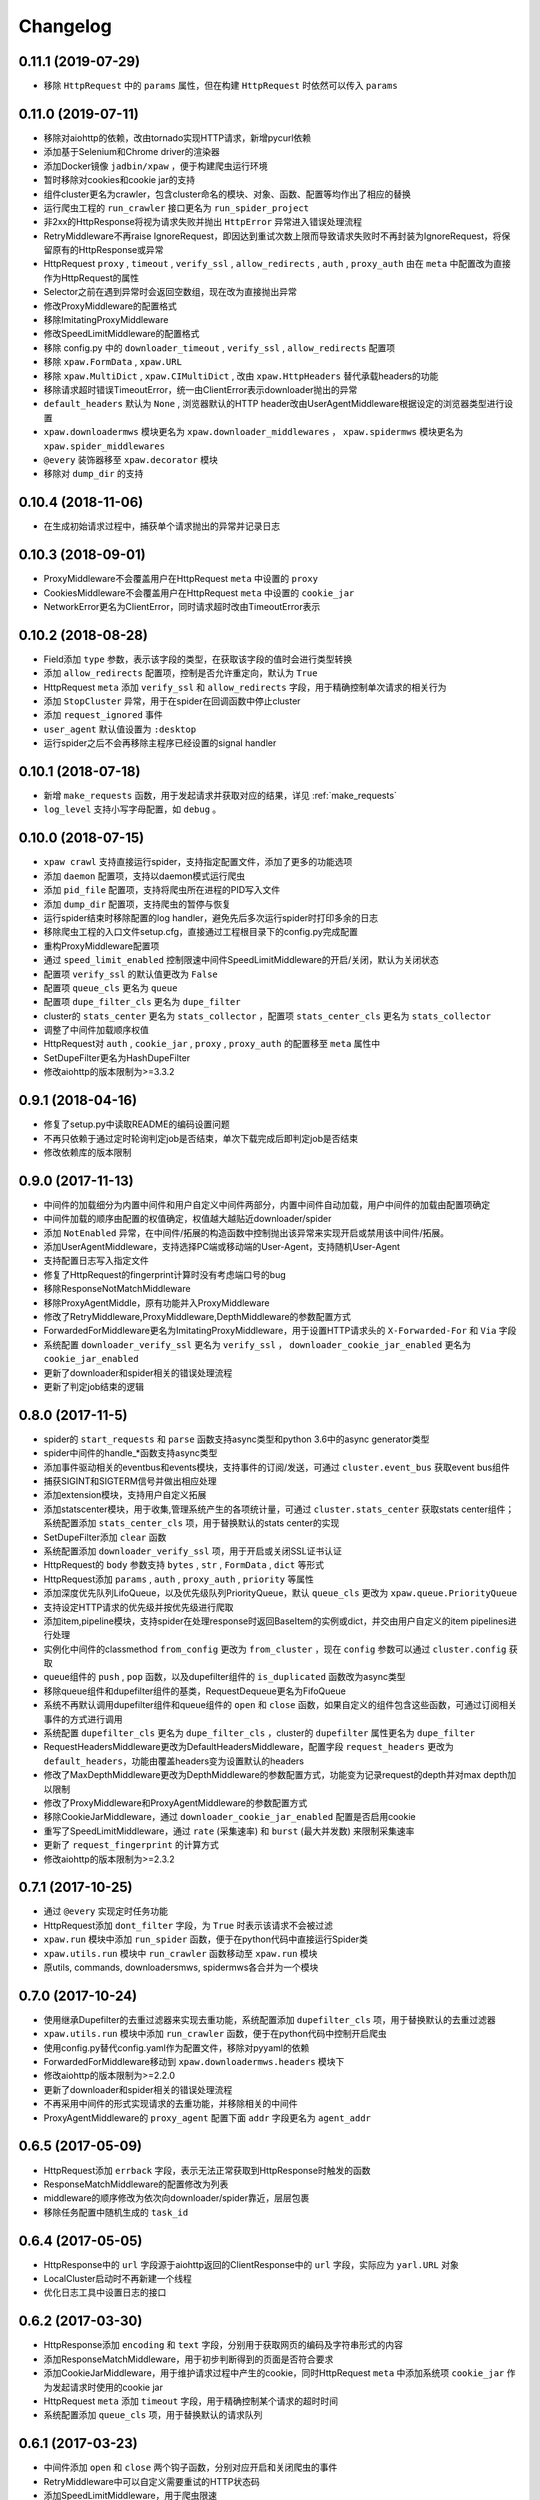 .. _changelog:

Changelog
=========

0.11.1 (2019-07-29)
-------------------

- 移除 ``HttpRequest`` 中的 ``params`` 属性，但在构建 ``HttpRequest`` 时依然可以传入 ``params``

0.11.0 (2019-07-11)
-------------------

- 移除对aiohttp的依赖，改由tornado实现HTTP请求，新增pycurl依赖
- 添加基于Selenium和Chrome driver的渲染器
- 添加Docker镜像 ``jadbin/xpaw`` ，便于构建爬虫运行环境
- 暂时移除对cookies和cookie jar的支持
- 组件cluster更名为crawler，包含cluster命名的模块、对象、函数、配置等均作出了相应的替换
- 运行爬虫工程的 ``run_crawler`` 接口更名为 ``run_spider_project``
- 非2xx的HttpResponse将视为请求失败并抛出 ``HttpError`` 异常进入错误处理流程
- RetryMiddleware不再raise IgnoreRequest，即因达到重试次数上限而导致请求失败时不再封装为IgnoreRequest，将保留原有的HttpResponse或异常
- HttpRequest ``proxy`` , ``timeout`` , ``verify_ssl`` , ``allow_redirects`` , ``auth`` ,  ``proxy_auth`` 由在 ``meta`` 中配置改为直接作为HttpRequest的属性
- Selector之前在遇到异常时会返回空数组，现在改为直接抛出异常
- 修改ProxyMiddleware的配置格式
- 移除ImitatingProxyMiddleware
- 修改SpeedLimitMiddleware的配置格式
- 移除 config.py 中的 ``downloader_timeout`` , ``verify_ssl`` , ``allow_redirects`` 配置项
- 移除 ``xpaw.FormData`` , ``xpaw.URL``
- 移除 ``xpaw.MultiDict`` , ``xpaw.CIMultiDict`` , 改由 ``xpaw.HttpHeaders`` 替代承载headers的功能
- 移除请求超时错误TimeoutError，统一由ClientError表示downloader抛出的异常
- ``default_headers`` 默认为 ``None`` , 浏览器默认的HTTP header改由UserAgentMiddleware根据设定的浏览器类型进行设置
- ``xpaw.downloadermws`` 模块更名为 ``xpaw.downloader_middlewares`` ， ``xpaw.spidermws`` 模块更名为 ``xpaw.spider_middlewares``
- ``@every`` 装饰器移至 ``xpaw.decorator`` 模块
- 移除对 ``dump_dir`` 的支持


0.10.4 (2018-11-06)
-------------------

- 在生成初始请求过程中，捕获单个请求抛出的异常并记录日志


0.10.3 (2018-09-01)
-------------------

- ProxyMiddleware不会覆盖用户在HttpRequest ``meta`` 中设置的 ``proxy``
- CookiesMiddleware不会覆盖用户在HttpRequest ``meta`` 中设置的 ``cookie_jar``
- NetworkError更名为ClientError，同时请求超时改由TimeoutError表示


0.10.2 (2018-08-28)
-------------------

- Field添加 ``type`` 参数，表示该字段的类型，在获取该字段的值时会进行类型转换
- 添加 ``allow_redirects`` 配置项，控制是否允许重定向，默认为 ``True``
- HttpRequest ``meta`` 添加 ``verify_ssl`` 和 ``allow_redirects`` 字段，用于精确控制单次请求的相关行为
- 添加 ``StopCluster`` 异常，用于在spider在回调函数中停止cluster
- 添加 ``request_ignored`` 事件
- ``user_agent`` 默认值设置为 ``:desktop``
- 运行spider之后不会再移除主程序已经设置的signal handler


0.10.1 (2018-07-18)
-------------------

- 新增 ``make_requests`` 函数，用于发起请求并获取对应的结果，详见 :ref:`make_requests`
- ``log_level`` 支持小写字母配置，如 ``debug`` 。


0.10.0 (2018-07-15)
-------------------

- ``xpaw crawl`` 支持直接运行spider，支持指定配置文件，添加了更多的功能选项
- 添加 ``daemon`` 配置项，支持以daemon模式运行爬虫
- 添加 ``pid_file`` 配置项，支持将爬虫所在进程的PID写入文件
- 添加 ``dump_dir`` 配置项，支持爬虫的暂停与恢复
- 运行spider结束时移除配置的log handler，避免先后多次运行spider时打印多余的日志
- 移除爬虫工程的入口文件setup.cfg，直接通过工程根目录下的config.py完成配置
- 重构ProxyMiddleware配置项
- 通过 ``speed_limit_enabled`` 控制限速中间件SpeedLimitMiddleware的开启/关闭，默认为关闭状态
- 配置项 ``verify_ssl`` 的默认值更改为 ``False``
- 配置项 ``queue_cls`` 更名为 ``queue``
- 配置项 ``dupe_filter_cls`` 更名为 ``dupe_filter``
- cluster的 ``stats_center`` 更名为 ``stats_collector`` ，配置项 ``stats_center_cls`` 更名为 ``stats_collector``
- 调整了中间件加载顺序权值
- HttpRequest对 ``auth`` , ``cookie_jar`` , ``proxy`` , ``proxy_auth`` 的配置移至 ``meta`` 属性中
- SetDupeFilter更名为HashDupeFilter
- 修改aiohttp的版本限制为>=3.3.2


0.9.1 (2018-04-16)
------------------

- 修复了setup.py中读取README的编码设置问题
- 不再只依赖于通过定时轮询判定job是否结束，单次下载完成后即判定job是否结束
- 修改依赖库的版本限制


0.9.0 (2017-11-13)
------------------

- 中间件的加载细分为内置中间件和用户自定义中间件两部分，内置中间件自动加载，用户中间件的加载由配置项确定
- 中间件加载的顺序由配置的权值确定，权值越大越贴近downloader/spider
- 添加 ``NotEnabled`` 异常，在中间件/拓展的构造函数中控制抛出该异常来实现开启或禁用该中间件/拓展。
- 添加UserAgentMiddleware，支持选择PC端或移动端的User-Agent，支持随机User-Agent
- 支持配置日志写入指定文件
- 修复了HttpRequest的fingerprint计算时没有考虑端口号的bug
- 移除ResponseNotMatchMiddleware
- 移除ProxyAgentMiddle，原有功能并入ProxyMiddleware
- 修改了RetryMiddleware,ProxyMiddleware,DepthMiddleware的参数配置方式
- ForwardedForMiddleware更名为ImitatingProxyMiddleware，用于设置HTTP请求头的 ``X-Forwarded-For`` 和 ``Via`` 字段
- 系统配置 ``downloader_verify_ssl`` 更名为 ``verify_ssl`` ， ``downloader_cookie_jar_enabled`` 更名为 ``cookie_jar_enabled``
- 更新了downloader和spider相关的错误处理流程
- 更新了判定job结束的逻辑


0.8.0 (2017-11-5)
-----------------

- spider的 ``start_requests`` 和 ``parse`` 函数支持async类型和python 3.6中的async generator类型
- spider中间件的handle_*函数支持async类型
- 添加事件驱动相关的eventbus和events模块，支持事件的订阅/发送，可通过 ``cluster.event_bus`` 获取event bus组件
- 捕获SIGINT和SIGTERM信号并做出相应处理
- 添加extension模块，支持用户自定义拓展
- 添加statscenter模块，用于收集,管理系统产生的各项统计量，可通过 ``cluster.stats_center`` 获取stats center组件；
  系统配置添加 ``stats_center_cls`` 项，用于替换默认的stats center的实现
- SetDupeFilter添加 ``clear`` 函数
- 系统配置添加 ``downloader_verify_ssl`` 项，用于开启或关闭SSL证书认证
- HttpRequest的 ``body`` 参数支持 ``bytes`` , ``str`` , ``FormData`` , ``dict`` 等形式
- HttpRequest添加 ``params`` , ``auth`` , ``proxy_auth`` , ``priority`` 等属性
- 添加深度优先队列LifoQueue，以及优先级队列PriorityQueue，默认 ``queue_cls`` 更改为 ``xpaw.queue.PriorityQueue``
- 支持设定HTTP请求的优先级并按优先级进行爬取
- 添加item,pipeline模块，支持spider在处理response时返回BaseItem的实例或dict，并交由用户自定义的item pipelines进行处理
- 实例化中间件的classmethod ``from_config`` 更改为 ``from_cluster`` ，现在 ``config`` 参数可以通过 ``cluster.config`` 获取
- queue组件的 ``push`` , ``pop`` 函数，以及dupefilter组件的 ``is_duplicated`` 函数改为async类型
- 移除queue组件和dupefilter组件的基类，RequestDequeue更名为FifoQueue
- 系统不再默认调用dupefilter组件和queue组件的 ``open`` 和 ``close`` 函数，如果自定义的组件包含这些函数，可通过订阅相关事件的方式进行调用
- 系统配置 ``dupefilter_cls`` 更名为 ``dupe_filter_cls`` ，cluster的 ``dupefilter`` 属性更名为 ``dupe_filter``
- RequestHeadersMiddleware更改为DefaultHeadersMiddleware，配置字段 ``request_headers`` 更改为 ``default_headers``，功能由覆盖headers变为设置默认的headers
- 修改了MaxDepthMiddleware更改为DepthMiddleware的参数配置方式，功能变为记录request的depth并对max depth加以限制
- 修改了ProxyMiddleware和ProxyAgentMiddleware的参数配置方式
- 移除CookieJarMiddleware，通过 ``downloader_cookie_jar_enabled`` 配置是否启用cookie
- 重写了SpeedLimitMiddleware，通过 ``rate`` (采集速率) 和 ``burst`` (最大并发数) 来限制采集速率
- 更新了 ``request_fingerprint`` 的计算方式
- 修改aiohttp的版本限制为>=2.3.2


0.7.1 (2017-10-25)
------------------

- 通过 ``@every`` 实现定时任务功能
- HttpRequest添加 ``dont_filter`` 字段，为 ``True`` 时表示该请求不会被过滤
- ``xpaw.run`` 模块中添加 ``run_spider`` 函数，便于在python代码中直接运行Spider类
- ``xpaw.utils.run`` 模块中 ``run_crawler`` 函数移动至 ``xpaw.run`` 模块
- 原utils, commands, downloadersmws, spidermws各合并为一个模块


0.7.0 (2017-10-24)
------------------

- 使用继承Dupefilter的去重过滤器来实现去重功能，系统配置添加 ``dupefilter_cls`` 项，用于替换默认的去重过滤器
- ``xpaw.utils.run`` 模块中添加 ``run_crawler`` 函数，便于在python代码中控制开启爬虫
- 使用config.py替代config.yaml作为配置文件，移除对pyyaml的依赖
- ForwardedForMiddleware移动到 ``xpaw.downloadermws.headers`` 模块下
- 修改aiohttp的版本限制为>=2.2.0
- 更新了downloader和spider相关的错误处理流程
- 不再采用中间件的形式实现请求的去重功能，并移除相关的中间件
- ProxyAgentMiddleware的 ``proxy_agent`` 配置下面 ``addr`` 字段更名为 ``agent_addr``


0.6.5 (2017-05-09)
------------------

- HttpRequest添加 ``errback`` 字段，表示无法正常获取到HttpResponse时触发的函数
- ResponseMatchMiddleware的配置修改为列表
- middleware的顺序修改为依次向downloader/spider靠近，层层包裹
- 移除任务配置中随机生成的 ``task_id``


0.6.4 (2017-05-05)
------------------

- HttpResponse中的 ``url`` 字段源于aiohttp返回的ClientResponse中的 ``url`` 字段，实际应为 ``yarl.URL`` 对象
- LocalCluster启动时不再新建一个线程
- 优化日志工具中设置日志的接口


0.6.2 (2017-03-30)
------------------

- HttpResponse添加 ``encoding`` 和 ``text`` 字段，分别用于获取网页的编码及字符串形式的内容
- 添加ResponseMatchMiddleware，用于初步判断得到的页面是否符合要求
- 添加CookieJarMiddleware，用于维护请求过程中产生的cookie，同时HttpRequest ``meta`` 中添加系统项 ``cookie_jar`` 作为发起请求时使用的cookie jar
- HttpRequest ``meta`` 添加 ``timeout`` 字段，用于精确控制某个请求的超时时间
- 系统配置添加 ``queue_cls`` 项，用于替换默认的请求队列


0.6.1 (2017-03-23)
------------------

- 中间件添加 ``open`` 和 ``close`` 两个钩子函数，分别对应开启和关闭爬虫的事件
- RetryMiddleware中可以自定义需要重试的HTTP状态码
- 添加SpeedLimitMiddleware，用于爬虫限速
- 添加ProxyMiddleware，用于为请求添加指定代理
- 移除MongoDedupeMiddleware及对pymongo的依赖
- 修改ProxyAgentMiddleware,RetryMiddleware在配置文件中的参数格式
- DepthMiddleware更名为MaxDepthMiddleware


0.6.0 (2017-03-16)
------------------

- First release
